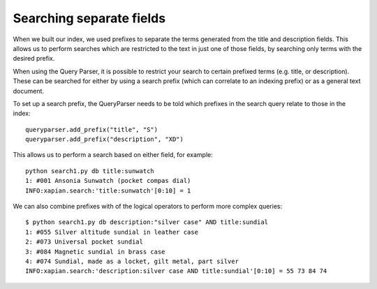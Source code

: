 Searching separate fields
-------------------------

When we built our index, we used prefixes to separate the terms generated from
the title and description fields.  This allows us to perform searches which are
restricted to the text in just one of those fields, by searching only terms
with the desired prefix.

When using the Query Parser, it is possible to restrict your search to 
certain prefixed terms (e.g. title, or description). These can be searched
for either by using a search prefix (which can correlate to an indexing 
prefix) or as a general text document.

To set up a search prefix, the QueryParser needs to be told which prefixes
in the search query relate to those in the index::

    queryparser.add_prefix("title", "S")
    queryparser.add_prefix("description", "XD")

This allows us to perform a search based on either field, for example::

	python search1.py db title:sunwatch
	1: #001 Ansonia Sunwatch (pocket compas dial)
	INFO:xapian.search:'title:sunwatch'[0:10] = 1

We can also combine prefixes with of the logical operators to perform more
complex queries::

	$ python search1.py db description:"silver case" AND title:sundial
	1: #055 Silver altitude sundial in leather case
	2: #073 Universal pocket sundial
	3: #084 Magnetic sundial in brass case
	4: #074 Sundial, made as a locket, gilt metal, part silver
	INFO:xapian.search:'description:silver case AND title:sundial'[0:10] = 55 73 84 74
